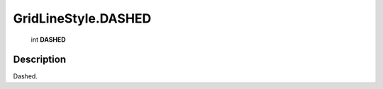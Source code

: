 .. _GridLineStyle.DASHED:

================================================
GridLineStyle.DASHED
================================================

   int **DASHED**


Description
-----------

Dashed.

